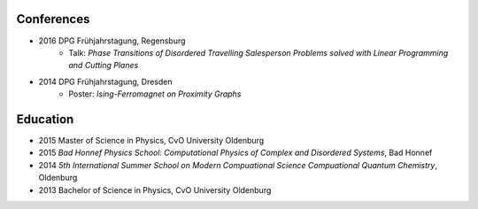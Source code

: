 Conferences
-----------

* 2016 DPG Frühjahrstagung, Regensburg
    * Talk: `Phase Transitions of Disordered Travelling Salesperson Problems solved with Linear Programming and Cutting Planes`
* 2014 DPG Frühjahrstagung, Dresden
    * Poster: `Ising-Ferromagnet on Proximity Graphs`

Education
---------

* 2015 Master of Science in Physics, CvO University Oldenburg
* 2015 `Bad Honnef Physics School: Computational Physics of Complex and Disordered Systems`, Bad Honnef
* 2014 `5th International Summer School on Modern Compuational Science Compuational Quantum Chemistry`, Oldenburg
* 2013 Bachelor of Science in Physics, CvO University Oldenburg
